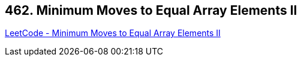 == 462. Minimum Moves to Equal Array Elements II

https://leetcode.com/problems/minimum-moves-to-equal-array-elements-ii/[LeetCode - Minimum Moves to Equal Array Elements II]

